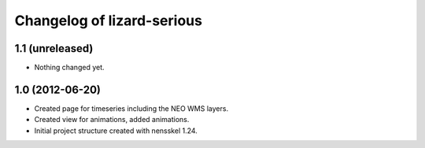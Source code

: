 Changelog of lizard-serious
===================================================


1.1 (unreleased)
----------------

- Nothing changed yet.


1.0 (2012-06-20)
----------------

- Created page for timeseries including the NEO WMS layers.

- Created view for animations, added animations.

- Initial project structure created with nensskel 1.24.
